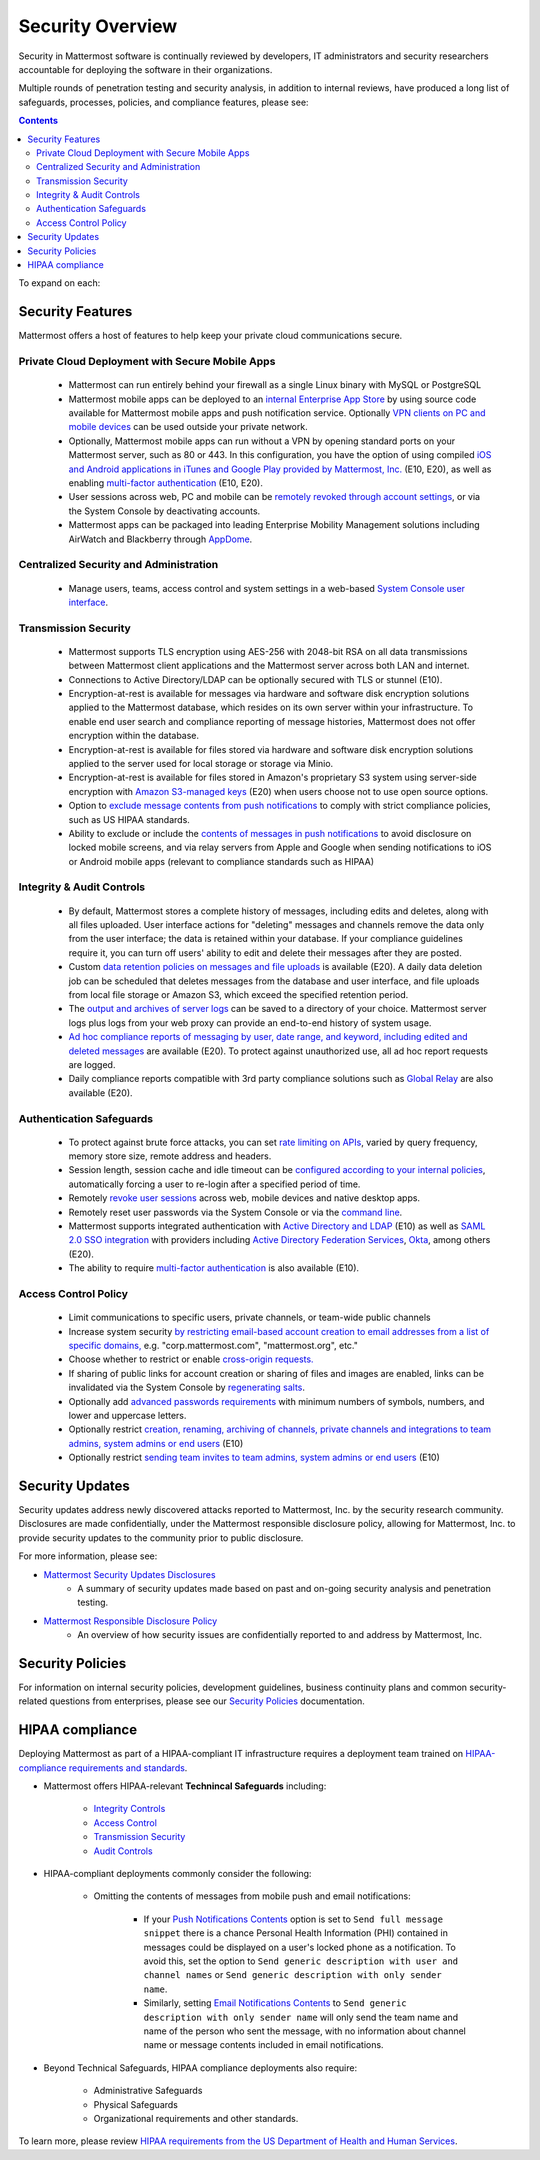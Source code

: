 =====================================
Security Overview
=====================================

Security in Mattermost software is continually reviewed by developers, IT administrators and security researchers accountable for deploying the software in their organizations.

Multiple rounds of penetration testing and security analysis, in addition to internal reviews, have produced a long list of safeguards, processes, policies, and compliance features, please see: 

.. contents::
    :backlinks: top

To expand on each:

Security Features
------------------------------------

Mattermost offers a host of features to help keep your private cloud communications secure.

Private Cloud Deployment with Secure Mobile Apps
~~~~~~~~~~~~~~~~~~~~~~~~~~~~~~~~~~~~~~~~~~~~~~~~

   - Mattermost can run entirely behind your firewall as a single Linux binary with MySQL or PostgreSQL
   - Mattermost mobile apps can be deployed to an `internal Enterprise App Store <https://docs.mattermost.com/deployment/push.html#enterprise-app-store-eas>`_ by using source code available for Mattermost mobile apps and push notification service. Optionally `VPN clients on PC and mobile devices <https://docs.mattermost.com/deployment/deployment.html#vpn-setup>`_ can be used outside your private network.
   - Optionally, Mattermost mobile apps can run without a VPN by opening standard ports on your Mattermost server, such as 80 or 443. In this configuration, you have the option of using compiled `iOS and Android applications in iTunes and Google Play provided by Mattermost, Inc. <https://docs.mattermost.com/deployment/push.html#hosted-push-notifications-service-hpns>`_ (E10, E20), as well as enabling `multi-factor authentication <https://docs.mattermost.com/administration/config-settings.html#enable-multi-factor-authentication-enterprise>`_ (E10, E20).
   - User sessions across web, PC and mobile can be `remotely revoked through account settings <https://docs.mattermost.com/help/settings/account-settings.html#view-and-logout-of-active-sessions>`_, or via the System Console by deactivating accounts.
   - Mattermost apps can be packaged into leading Enterprise Mobility Management solutions including AirWatch and Blackberry through `AppDome <https://www.appdome.com/>`_.

Centralized Security and Administration
~~~~~~~~~~~~~~~~~~~~~~~~~~~~~~~~~~~~~~~~~~~~~~~~~~~~~~

   - Manage users, teams, access control and system settings in a web-based `System Console user interface <https://docs.mattermost.com/administration/config-settings.html>`_.

Transmission Security
~~~~~~~~~~~~~~~~~~~~~~~~~~~~~~~~~~~~~~~~~~~~~~~~~~~~~~

   - Mattermost supports TLS encryption using AES-256 with 2048-bit RSA on all data transmissions between Mattermost client applications and the Mattermost server across both LAN and internet.
   - Connections to Active Directory/LDAP can be optionally secured with TLS or stunnel (E10).
   - Encryption-at-rest is available for messages via hardware and software disk encryption solutions applied to the Mattermost database, which resides on its own server within your infrastructure. To enable end user search and compliance reporting of message histories, Mattermost does not offer encryption within the database.
   - Encryption-at-rest is available for files stored via hardware and software disk encryption solutions applied to the server used for local storage or storage via Minio.
   - Encryption-at-rest is available for files stored in Amazon's proprietary S3 system using server-side encryption with `Amazon S3-managed keys <https://docs.mattermost.com/administration/config-settings.html#enable-server-side-encryption-for-amazon-s3>`_ (E20) when users choose not to use open source options.
   - Option to `exclude message contents from push notifications <https://docs.mattermost.com/administration/config-settings.html#push-notification-contents>`_ to comply with strict compliance policies, such as US HIPAA standards.
   - Ability to exclude or include the `contents of messages in push notifications <https://docs.mattermost.com/administration/config-settings.html#push-notification-contents>`_ to avoid disclosure on locked mobile screens, and via relay servers from Apple and Google when sending notifications to iOS or Android mobile apps (relevant to compliance standards such as HIPAA)

Integrity & Audit Controls
~~~~~~~~~~~~~~~~~~~~~~~~~~~~~~~~~~~~~~~~~~~~~~~~~~~~~~

   - By default, Mattermost stores a complete history of messages, including edits and deletes, along with all files uploaded. User interface actions for "deleting" messages and channels remove the data only from the user interface; the data is retained within your database. If your compliance guidelines require it, you can turn off users' ability to edit and delete their messages after they are posted.
   - Custom `data retention policies on messages and file uploads <https://docs.mattermost.com/administration/data-retention.html>`_ is available (E20). A daily data deletion job can be scheduled that deletes messages from the database and user interface, and file uploads from local file storage or Amazon S3, which exceed the specified retention period. 
   - The `output and archives of server logs <https://docs.mattermost.com/administration/config-settings.html#file-log-directory>`_ can be saved to a directory of your choice. Mattermost server logs plus logs from your web proxy can provide an end-to-end history of system usage.
   - `Ad hoc compliance reports of messaging by user, date range, and keyword, including edited and deleted messages <https://docs.mattermost.com/administration/compliance.html>`_ are available (E20). To protect against unauthorized use, all ad hoc report requests are logged.
   - Daily compliance reports compatible with 3rd party compliance solutions such as `Global Relay <https://docs.mattermost.com/administration/compliance.html#global-relay-support>`_ are also available (E20).

Authentication Safeguards
~~~~~~~~~~~~~~~~~~~~~~~~~~~~~~~~~~~~~~~~~~~~~~~~~~~~~~

   - To protect against brute force attacks, you can set `rate limiting on APIs <https://docs.mattermost.com/administration/config-settings.html#id55>`_, varied by query frequency, memory store size, remote address and headers.
   - Session length, session cache and idle timeout can be `configured according to your internal policies <https://docs.mattermost.com/administration/config-settings.html#sessions>`_, automatically forcing a user to re-login after a specified period of time.
   - Remotely `revoke user sessions <https://docs.mattermost.com/help/settings/account-settings.html#view-and-logout-of-active-sessions>`_ across web, mobile devices and native desktop apps.
   - Remotely reset user passwords via the System Console or via the `command line <https://docs.mattermost.com/administration/command-line-tools.html#platform-user-password>`_.
   - Mattermost supports integrated authentication with `Active Directory and LDAP <https://docs.mattermost.com/deployment/sso-ldap.html>`_ (E10) as well as `SAML 2.0 SSO integration <https://docs.mattermost.com/deployment/sso-saml.html>`_ with providers including `Active Directory Federation Services <https://docs.mattermost.com/deployment/sso-saml-adfs.html>`_,  `Okta <https://docs.mattermost.com/deployment/sso-saml-okta.html>`_, among others (E20).
   - The ability to require `multi-factor authentication <https://docs.mattermost.com/deployment/auth.html>`_ is also available (E10).

Access Control Policy
~~~~~~~~~~~~~~~~~~~~~~~~~~~~~~~~~~~~~~~~~~~~~~~~~~~~~~

   - Limit communications to specific users, private channels, or team-wide public channels
   - Increase system security `by restricting email-based account creation to email addresses from a list of specific domains, <https://docs.mattermost.com/administration/config-settings.html#restrict-account-creation-to-specified-email-domains>`_ e.g. "corp.mattermost.com", "mattermost.org", etc."
   - Choose whether to restrict or enable `cross-origin requests. <https://docs.mattermost.com/administration/config-settings.html#enable-cross-origin-requests-from>`_
   - If sharing of public links for account creation or sharing of files and images are enabled, links can be invalidated via the System Console by `regenerating salts <https://docs.mattermost.com/administration/config-settings.html#public-link-salt>`_.
   - Optionally add `advanced passwords requirements <https://docs.mattermost.com/administration/config-settings.html#password-requirements>`_ with minimum numbers of symbols, numbers, and lower and uppercase letters.
   - Optionally restrict `creation, renaming, archiving of channels, private channels and integrations to team admins, system admins or end users <https://docs.mattermost.com/administration/config-settings.html#policy-enterprise>`_ (E10)
   - Optionally restrict `sending team invites to team admins, system admins or end users <https://docs.mattermost.com/administration/config-settings.html#policy-enterprise>`_ (E10)

Security Updates
------------------------------------

Security updates address newly discovered attacks reported to Mattermost, Inc. by the security research community. Disclosures are made confidentially, under the Mattermost responsible disclosure policy, allowing for Mattermost, Inc. to provide security updates to the community prior to public disclosure.

For more information, please see:

- `Mattermost Security Updates Disclosures <http://about.mattermost.com/security-updates/>`_
   - A summary of security updates made based on past and on-going security analysis and penetration testing.

- `Mattermost Responsible Disclosure Policy <https://www.mattermost.org/responsible-disclosure-policy/>`_
   - An overview of how security issues are confidentially reported to and address by Mattermost, Inc.

Security Policies
------------------------------------

For information on internal security policies, development guidelines, business continuity plans and common security-related questions from enterprises, please see our `Security Policies <https://docs.mattermost.com/process/security.html>`_ documentation.


HIPAA compliance
------------------------------------

Deploying Mattermost as part of a HIPAA-compliant IT infrastructure requires a deployment team trained on `HIPAA-compliance requirements and standards <http://www.hhs.gov/hipaa/for-professionals/security/laws-regulations/>`_.

- Mattermost offers HIPAA-relevant **Technincal Safeguards** including:

     - `Integrity Controls <https://docs.mattermost.com/overview/security.html#integrity-audit-controls>`_
     - `Access Control <https://docs.mattermost.com/overview/security.html#access-control-policy>`_
     - `Transmission Security <https://docs.mattermost.com/overview/security.html#transmission-security>`_
     - `Audit Controls <https://docs.mattermost.com/overview/security.html#integrity-audit-controls>`_

- HIPAA-compliant deployments commonly consider the following:

     - Omitting the contents of messages from mobile push and email notifications:

        - If your `Push Notifications Contents <https://docs.mattermost.com/administration/config-settings.html#push-notification-contents>`_ option is set to ``Send full message snippet`` there is a chance Personal Health Information (PHI) contained in messages could be displayed on a user's locked phone as a notification. To avoid this, set the option to ``Send generic description with user and channel names`` or ``Send generic description with only sender name``.
        - Similarly, setting `Email Notifications Contents <https://docs.mattermost.com/administration/config-settings.html#email-notification-contents>`_ to ``Send generic description with only sender name`` will only send the team name and name of the person who sent the message, with no information about channel name or message contents included in email notifications.

- Beyond Technical Safeguards, HIPAA compliance deployments also require:

     - Administrative Safeguards
     - Physical Safeguards
     - Organizational requirements and other standards.

To learn more, please review `HIPAA requirements from the US Department of Health and Human Services <http://www.hhs.gov/hipaa/for-professionals/security/laws-regulations/>`_.
